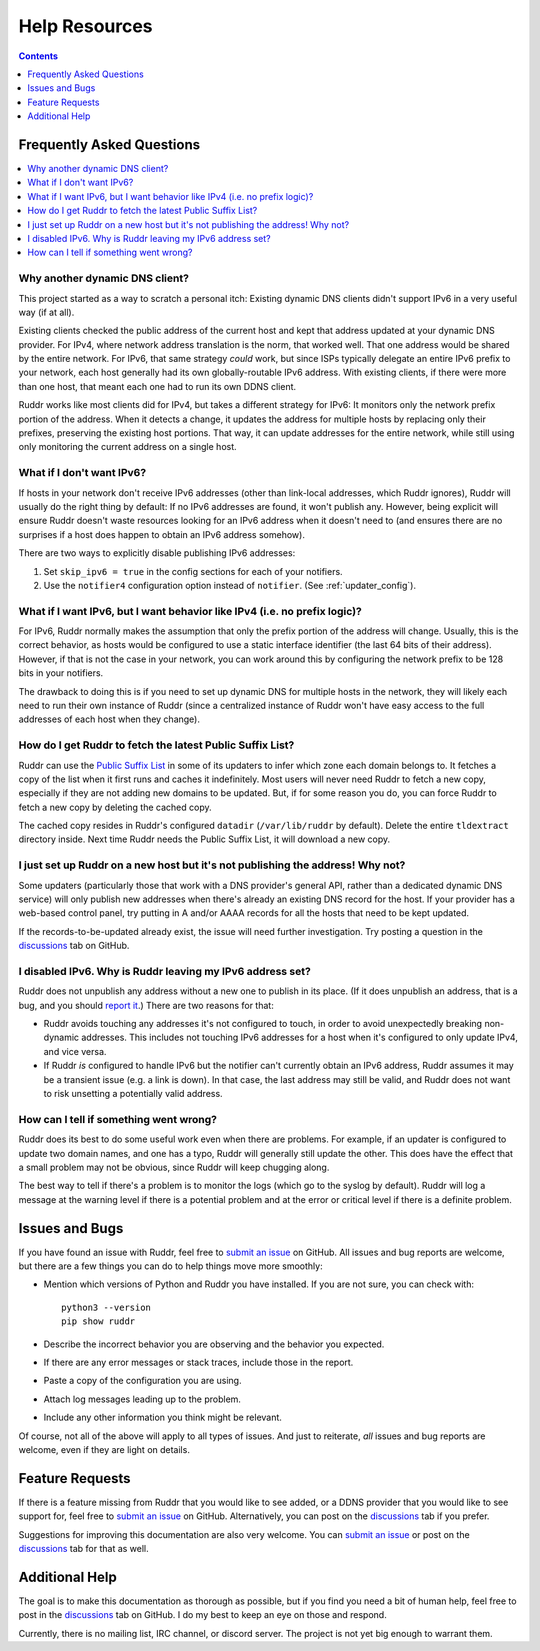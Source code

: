 Help Resources
==============

.. contents:: Contents
   :local:
   :depth: 1
   :backlinks: none

Frequently Asked Questions
--------------------------

.. contents::
   :local:
   :backlinks: none

Why another dynamic DNS client?
~~~~~~~~~~~~~~~~~~~~~~~~~~~~~~~

This project started as a way to scratch a personal itch: Existing dynamic DNS
clients didn't support IPv6 in a very useful way (if at all).

Existing clients checked the public address of the current host and kept that
address updated at your dynamic DNS provider. For IPv4, where network address
translation is the norm, that worked well. That one address would be shared by
the entire network. For IPv6, that same strategy *could* work, but since ISPs
typically delegate an entire IPv6 prefix to your network, each host generally
had its own globally-routable IPv6 address. With existing clients, if there
were more than one host, that meant each one had to run its own DDNS client.

Ruddr works like most clients did for IPv4, but takes a different strategy for
IPv6: It monitors only the network prefix portion of the address. When it
detects a change, it updates the address for multiple hosts by replacing only
their prefixes, preserving the existing host portions. That way, it can update
addresses for the entire network, while still using only monitoring the current
address on a single host.

What if I don't want IPv6?
~~~~~~~~~~~~~~~~~~~~~~~~~~

If hosts in your network don't receive IPv6 addresses (other than link-local
addresses, which Ruddr ignores), Ruddr will usually do the right thing by
default: If no IPv6 addresses are found, it won't publish any. However, being
explicit will ensure Ruddr doesn't waste resources looking for an IPv6 address
when it doesn't need to (and ensures there are no surprises if a host does
happen to obtain an IPv6 address somehow).

There are two ways to explicitly disable publishing IPv6 addresses:

1. Set ``skip_ipv6 = true`` in the config sections for each of your notifiers.

2. Use the ``notifier4`` configuration option instead of ``notifier``. (See
   :ref:`updater_config`).

What if I want IPv6, but I want behavior like IPv4 (i.e. no prefix logic)?
~~~~~~~~~~~~~~~~~~~~~~~~~~~~~~~~~~~~~~~~~~~~~~~~~~~~~~~~~~~~~~~~~~~~~~~~~~

For IPv6, Ruddr normally makes the assumption that only the prefix portion of
the address will change. Usually, this is the correct behavior, as hosts would
be configured to use a static interface identifier (the last 64 bits of their
address). However, if that is not the case in your network, you can work around
this by configuring the network prefix to be 128 bits in your notifiers.

The drawback to doing this is if you need to set up dynamic DNS for multiple
hosts in the network, they will likely each need to run their own instance of
Ruddr (since a centralized instance of Ruddr won't have easy access to the
full addresses of each host when they change).

How do I get Ruddr to fetch the latest Public Suffix List?
~~~~~~~~~~~~~~~~~~~~~~~~~~~~~~~~~~~~~~~~~~~~~~~~~~~~~~~~~~

Ruddr can use the `Public Suffix List`_ in some of its updaters to infer which
zone each domain belongs to. It fetches a copy of the list when it first runs
and caches it indefinitely. Most users will never need Ruddr to fetch a new
copy, especially if they are not adding new domains to be updated. But, if for
some reason you do, you can force Ruddr to fetch a new copy by deleting the
cached copy.

The cached copy resides in Ruddr's configured ``datadir`` (``/var/lib/ruddr``
by default). Delete the entire ``tldextract`` directory inside. Next time Ruddr
needs the Public Suffix List, it will download a new copy.

.. _Public Suffix List: https://publicsuffix.org/

I just set up Ruddr on a new host but it's not publishing the address! Why not?
~~~~~~~~~~~~~~~~~~~~~~~~~~~~~~~~~~~~~~~~~~~~~~~~~~~~~~~~~~~~~~~~~~~~~~~~~~~~~~~

Some updaters (particularly those that work with a DNS provider's general API,
rather than a dedicated dynamic DNS service) will only publish new addresses
when there's already an existing DNS record for the host. If your provider has
a web-based control panel, try putting in A and/or AAAA records for all the
hosts that need to be kept updated.

If the records-to-be-updated already exist, the issue will need further
investigation. Try posting a question in the discussions_ tab on GitHub.

I disabled IPv6. Why is Ruddr leaving my IPv6 address set?
~~~~~~~~~~~~~~~~~~~~~~~~~~~~~~~~~~~~~~~~~~~~~~~~~~~~~~~~~~

Ruddr does not unpublish any address without a new one to publish in its place.
(If it does unpublish an address, that is a bug, and you should `report it
<submit an issue>`_.) There are two reasons for that:

- Ruddr avoids touching any addresses it's not configured to touch, in order to
  avoid unexpectedly breaking non-dynamic addresses. This includes not touching
  IPv6 addresses for a host when it's configured to only update IPv4, and vice
  versa.

- If Ruddr *is* configured to handle IPv6 but the notifier can't currently
  obtain an IPv6 address, Ruddr assumes it may be a transient issue (e.g. a
  link is down). In that case, the last address may still be valid, and Ruddr
  does not want to risk unsetting a potentially valid address.

How can I tell if something went wrong?
~~~~~~~~~~~~~~~~~~~~~~~~~~~~~~~~~~~~~~~

Ruddr does its best to do some useful work even when there are problems. For
example, if an updater is configured to update two domain names, and one has a
typo, Ruddr will generally still update the other. This does have the effect
that a small problem may not be obvious, since Ruddr will keep chugging along.

The best way to tell if there's a problem is to monitor the logs (which go to
the syslog by default). Ruddr will log a message at the warning level if there
is a potential problem and at the error or critical level if there is a
definite problem.

.. _issues:

Issues and Bugs
---------------

If you have found an issue with Ruddr, feel free to `submit an issue`_ on
GitHub. All issues and bug reports are welcome, but there are a few things you
can do to help things move more smoothly:

- Mention which versions of Python and Ruddr you have installed. If you are not
  sure, you can check with::

      python3 --version
      pip show ruddr

- Describe the incorrect behavior you are observing and the behavior you
  expected.

- If there are any error messages or stack traces, include those in the report.

- Paste a copy of the configuration you are using.

- Attach log messages leading up to the problem.

- Include any other information you think might be relevant.

Of course, not all of the above will apply to all types of issues. And just to
reiterate, *all* issues and bug reports are welcome, even if they are light on
details.

.. _feature requests:

Feature Requests
----------------

If there is a feature missing from Ruddr that you would like to see added, or
a DDNS provider that you would like to see support for, feel free to `submit an
issue`_ on GitHub. Alternatively, you can post on the discussions_ tab if you
prefer.

Suggestions for improving this documentation are also very welcome. You can
`submit an issue`_ or post on the discussions_ tab for that as well.

Additional Help
---------------

The goal is to make this documentation as thorough as possible, but if you find
you need a bit of human help, feel free to post in the discussions_ tab on
GitHub. I do my best to keep an eye on those and respond.

Currently, there is no mailing list, IRC channel, or discord server. The
project is not yet big enough to warrant them.

.. _discussions: https://github.com/dominickpastore/ruddr/discussions
.. _submit an issue: https://github.com/dominickpastore/ruddr/issues
.. _submit a pull request: https://github.com/dominickpastore/ruddr/pull
